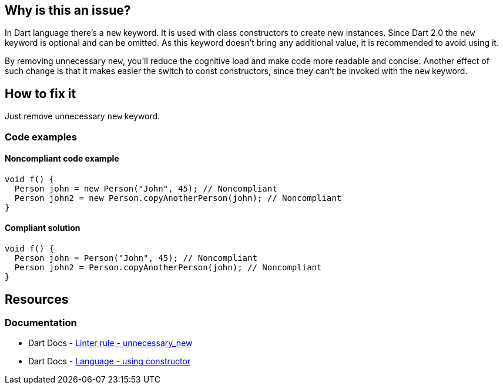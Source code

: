 == Why is this an issue?

In Dart language there's a `new` keyword. It is used with class constructors to create new instances. Since Dart 2.0 the `new` keyword is optional and can be omitted. As this keyword doesn't bring any additional value, it is recommended to avoid using it.

By removing unnecessary `new`, you'll reduce the cognitive load and make code more readable and concise. Another effect of such change is that it makes easier the switch to const constructors, since they can't be invoked with the `new` keyword.

== How to fix it

Just remove unnecessary `new` keyword.

=== Code examples

==== Noncompliant code example

[source,dart,diff-id=1,diff-type=noncompliant]
----
void f() {
  Person john = new Person("John", 45); // Noncompliant
  Person john2 = new Person.copyAnotherPerson(john); // Noncompliant
}
----

==== Compliant solution

[source,dart,diff-id=1,diff-type=compliant]
----
void f() {
  Person john = Person("John", 45); // Noncompliant
  Person john2 = Person.copyAnotherPerson(john); // Noncompliant
}
----

== Resources

=== Documentation

* Dart Docs - https://dart.dev/tools/linter-rules/unnecessary_new[Linter rule - unnecessary_new]
* Dart Docs - https://dart.dev/language/classes#using-constructors[Language - using constructor]


ifdef::env-github,rspecator-view[]

'''
== Implementation Specification
(visible only on this page)

=== Message

Unnecessary 'new' keyword.

=== Highlighting

The `new` keyword

endif::env-github,rspecator-view[]

